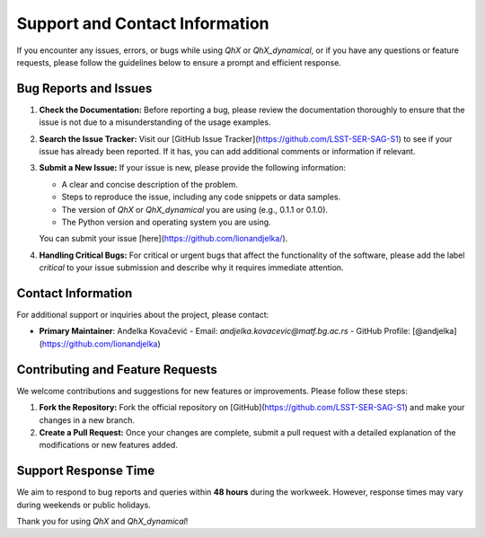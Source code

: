 Support and Contact Information
===============================

If you encounter any issues, errors, or bugs while using `QhX` or `QhX_dynamical`, or if you have any questions or feature requests, please follow the guidelines below to ensure a prompt and efficient response.

Bug Reports and Issues
----------------------
1. **Check the Documentation:**
   Before reporting a bug, please review the documentation thoroughly to ensure that the issue is not due to a misunderstanding of the usage examples.

2. **Search the Issue Tracker:**
   Visit our [GitHub Issue Tracker](https://github.com/LSST-SER-SAG-S1) to see if your issue has already been reported. If it has, you can add additional comments or information if relevant.

3. **Submit a New Issue:**
   If your issue is new, please provide the following information:
   
   - A clear and concise description of the problem.
   - Steps to reproduce the issue, including any code snippets or data samples.
   - The version of `QhX` or `QhX_dynamical` you are using (e.g., 0.1.1 or 0.1.0).
   - The Python version and operating system you are using.
   
   You can submit your issue [here](https://github.com/lionandjelka/).

4. **Handling Critical Bugs:**
   For critical or urgent bugs that affect the functionality of the software, please add the label `critical` to your issue submission and describe why it requires immediate attention.

Contact Information
-------------------
For additional support or inquiries about the project, please contact:

- **Primary Maintainer**: Anđelka Kovačević
  - Email: `andjelka.kovacevic@matf.bg.ac.rs`
  - GitHub Profile: [@andjelka](https://github.com/lionandjelka)


Contributing and Feature Requests
---------------------------------
We welcome contributions and suggestions for new features or improvements. Please follow these steps:

1. **Fork the Repository:**
   Fork the official repository on [GitHub](https://github.com/LSST-SER-SAG-S1) and make your changes in a new branch.

2. **Create a Pull Request:**
   Once your changes are complete, submit a pull request with a detailed explanation of the modifications or new features added.


Support Response Time
---------------------
We aim to respond to bug reports and queries within **48 hours** during the workweek. However, response times may vary during weekends or public holidays.

Thank you for using `QhX` and `QhX_dynamical`!
